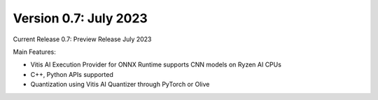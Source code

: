 #######################
Version 0.7:  July 2023
#######################


Current Release 0.7: Preview Release July 2023

Main Features:

* Vitis AI Execution Provider for ONNX Runtime supports CNN models on Ryzen AI CPUs
* C++, Python APIs supported
* Quantization using Vitis AI Quantizer through PyTorch or Olive



..
  ------------

  #####################################
  License
  #####################################

 Ryzen AI is licensed under `MIT License <https://github.com/amd/ryzen-ai-documentation/blob/main/License>`_ . Refer to the `LICENSE File <https://github.com/amd/ryzen-ai-documentation/blob/main/License>`_ for the full license text and copyright notice.
